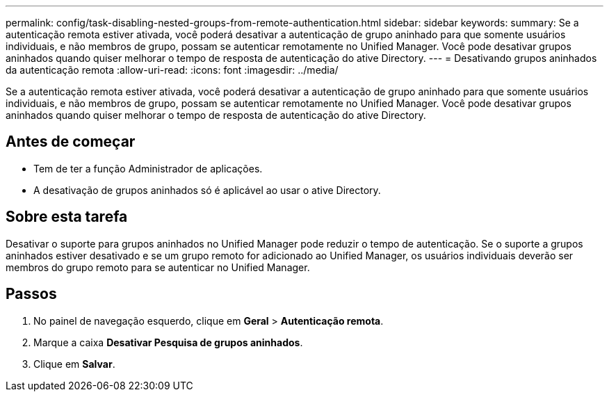 ---
permalink: config/task-disabling-nested-groups-from-remote-authentication.html 
sidebar: sidebar 
keywords:  
summary: Se a autenticação remota estiver ativada, você poderá desativar a autenticação de grupo aninhado para que somente usuários individuais, e não membros de grupo, possam se autenticar remotamente no Unified Manager. Você pode desativar grupos aninhados quando quiser melhorar o tempo de resposta de autenticação do ative Directory. 
---
= Desativando grupos aninhados da autenticação remota
:allow-uri-read: 
:icons: font
:imagesdir: ../media/


[role="lead"]
Se a autenticação remota estiver ativada, você poderá desativar a autenticação de grupo aninhado para que somente usuários individuais, e não membros de grupo, possam se autenticar remotamente no Unified Manager. Você pode desativar grupos aninhados quando quiser melhorar o tempo de resposta de autenticação do ative Directory.



== Antes de começar

* Tem de ter a função Administrador de aplicações.
* A desativação de grupos aninhados só é aplicável ao usar o ative Directory.




== Sobre esta tarefa

Desativar o suporte para grupos aninhados no Unified Manager pode reduzir o tempo de autenticação. Se o suporte a grupos aninhados estiver desativado e se um grupo remoto for adicionado ao Unified Manager, os usuários individuais deverão ser membros do grupo remoto para se autenticar no Unified Manager.



== Passos

. No painel de navegação esquerdo, clique em *Geral* > *Autenticação remota*.
. Marque a caixa *Desativar Pesquisa de grupos aninhados*.
. Clique em *Salvar*.

